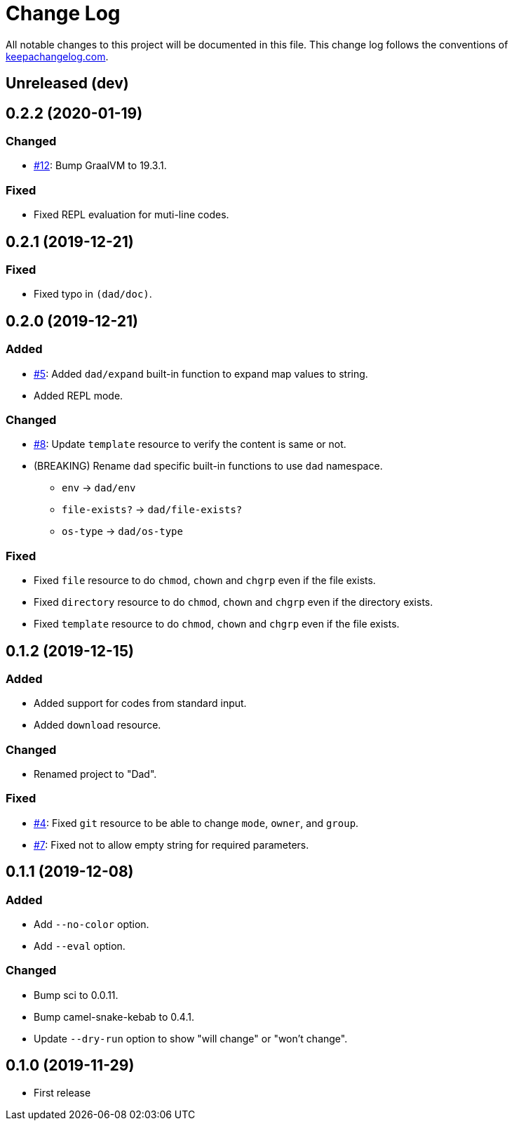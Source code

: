 = Change Log

All notable changes to this project will be documented in this file. This change log follows the conventions of http://keepachangelog.com/[keepachangelog.com].

== Unreleased (dev)

== 0.2.2 (2020-01-19)
// {{{
=== Changed
- https://github.com/liquidz/dad/issues/12[#12]: Bump GraalVM to 19.3.1.

=== Fixed
- Fixed REPL evaluation for muti-line codes.
// }}}

== 0.2.1 (2019-12-21)
// {{{
=== Fixed
- Fixed typo in `(dad/doc)`.
// }}}

== 0.2.0 (2019-12-21)
// {{{
=== Added
- https://github.com/liquidz/dad/issues/5[#5]: Added `dad/expand` built-in function to expand map values to string.
- Added REPL mode.

=== Changed
- https://github.com/liquidz/dad/issues/8[#8]: Update `template` resource to verify the content is same or not.
- (BREAKING) Rename `dad` specific built-in functions to use `dad` namespace.
** `env` -> `dad/env`
** `file-exists?` -> `dad/file-exists?`
** `os-type` -> `dad/os-type`

=== Fixed
- Fixed `file` resource to do `chmod`, `chown` and `chgrp` even if the file exists.
- Fixed `directory` resource to do `chmod`, `chown` and `chgrp` even if the directory exists.
- Fixed `template` resource to do `chmod`, `chown` and `chgrp` even if the file exists.
// }}}

== 0.1.2 (2019-12-15)
// {{{
=== Added
- Added support for codes from standard input.
- Added `download` resource.

=== Changed
- Renamed project to "Dad".

=== Fixed
- https://github.com/liquidz/dad/issues/4[#4]: Fixed `git` resource to be able to change `mode`, `owner`, and `group`.
- https://github.com/liquidz/dad/issues/7[#7]: Fixed not to allow empty string for required parameters.
// }}}

== 0.1.1 (2019-12-08)
// {{{
=== Added
- Add `--no-color` option.
- Add `--eval` option.

=== Changed
- Bump sci to 0.0.11.
- Bump camel-snake-kebab to 0.4.1.
- Update `--dry-run` option to show "will change" or "won't change".
// }}}

== 0.1.0 (2019-11-29)
// {{{
- First release
// }}}

// vim:fdm=marker:fdl=0
